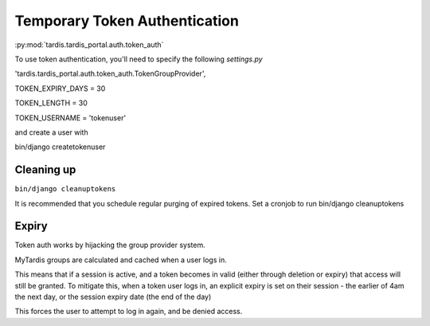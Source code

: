 .. _ref-tokenauth:

Temporary Token Authentication
==============================

:py:mod:`tardis.tardis_portal.auth.token_auth`

To use token authentication, you'll need to specify the following
*settings.py*

'tardis.tardis_portal.auth.token_auth.TokenGroupProvider',

TOKEN_EXPIRY_DAYS = 30

TOKEN_LENGTH = 30

TOKEN_USERNAME = 'tokenuser'

and create a user with

bin/django createtokenuser

Cleaning up
------------------------------------------
``bin/django cleanuptokens``

It is recommended that you schedule regular purging of expired tokens.
Set a cronjob to run bin/django cleanuptokens


Expiry
--------------------------------
Token auth works by hijacking the group provider system.

MyTardis groups are calculated and cached when a user logs in.

This means that if a session is active, and a token becomes in valid (either through deletion or expiry) that access will still be granted.
To mitigate this, when a token user logs in, an explicit expiry is set on their session - the earlier of 4am the next day, or the session expiry date (the end of the day)

This forces the user to attempt to log in again, and be denied access.
